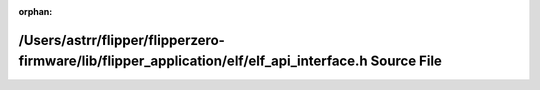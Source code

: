 .. meta::dfb38e63efd7d1a66724e4d4543ef7e985010c4c536d30e1db321adf11a1be0811b7497f98e589e95309f97496e7b22e1ee7f4adca146ecc979288ba6db03cb4

:orphan:

.. title:: Flipper Zero Firmware: /Users/astrr/flipper/flipperzero-firmware/lib/flipper_application/elf/elf_api_interface.h Source File

/Users/astrr/flipper/flipperzero-firmware/lib/flipper\_application/elf/elf\_api\_interface.h Source File
========================================================================================================

.. container:: doxygen-content

   
   .. raw:: html
     :file: elf__api__interface_8h_source.html

